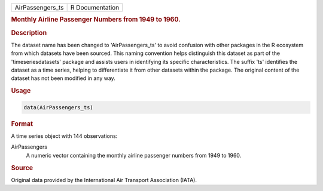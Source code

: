 .. container::

   .. container::

      ================ ===============
      AirPassengers_ts R Documentation
      ================ ===============

      .. rubric:: Monthly Airline Passenger Numbers from 1949 to 1960.
         :name: monthly-airline-passenger-numbers-from-1949-to-1960.

      .. rubric:: Description
         :name: description

      The dataset name has been changed to 'AirPassengers_ts' to avoid
      confusion with other packages in the R ecosystem from which
      datasets have been sourced. This naming convention helps
      distinguish this dataset as part of the 'timeseriesdatasets'
      package and assists users in identifying its specific
      characteristics. The suffix 'ts' identifies the dataset as a time
      series, helping to differentiate it from other datasets within the
      package. The original content of the dataset has not been modified
      in any way.

      .. rubric:: Usage
         :name: usage

      .. code:: R

         data(AirPassengers_ts)

      .. rubric:: Format
         :name: format

      A time series object with 144 observations:

      AirPassengers
         A numeric vector containing the monthly airline passenger
         numbers from 1949 to 1960.

      .. rubric:: Source
         :name: source

      Original data provided by the International Air Transport
      Association (IATA).
